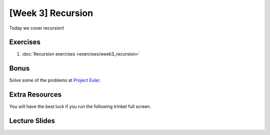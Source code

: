 [Week 3] Recursion
=================


Today we cover recursion!  

Exercises
---------

1. :doc:`Recursion exercises <exercises/week3_recursion>`

Bonus
-----

Solve some of the problems at `Project Euler <https://projecteuler.net/archives>`_.

Extra Resources
---------------

You will have the best luck if you run the following trinket full screen.

.. raw:: html

    <iframe src="https://trinket.io/embed/python/0e731cdd38" width="100%" height="600" frameborder="0" marginwidth="0" marginheight="0" allowfullscreen></iframe>

.. raw:: html

   <iframe src="https://trinket.io/embed/python/6c939d8315" width="100%" height="600" frameborder="0" marginwidth="0" marginheight="0" allowfullscreen></iframe>

.. raw:: html

   <iframe src="https://trinket.io/embed/python/b175bb94fc" width="100%" height="600" frameborder="0" marginwidth="0" marginheight="0" allowfullscreen></iframe>

.. raw:: html

   <iframe src="https://trinket.io/embed/python/814e6138f2" width="100%" height="600" frameborder="0" marginwidth="0" marginheight="0" allowfullscreen></iframe>

.. raw:: html

   <iframe src="https://trinket.io/embed/python/1c38aa544b" width="100%" height="600" frameborder="0" marginwidth="0" marginheight="0" allowfullscreen></iframe>

Lecture Slides
--------------

.. raw:: html

    <iframe src="https://docs.google.com/presentation/d/156lDf0BKfMeVD6-LCg2w53AIj4pwlK11OMBl8dx2-9E/embed?start=false&loop=false&delayms=30000" frameborder="0" width="480" height="299" allowfullscreen="true" mozallowfullscreen="true" webkitallowfullscreen="true"></iframe>
